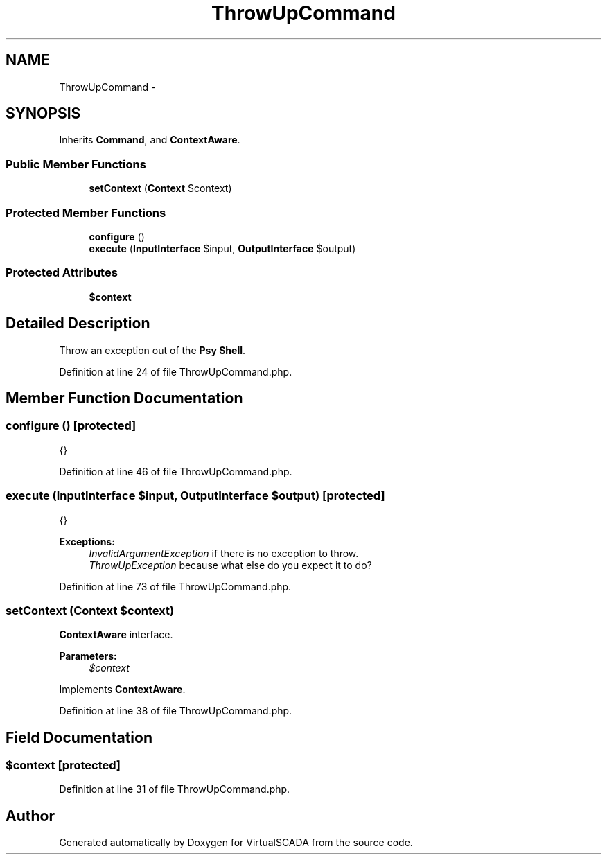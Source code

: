 .TH "ThrowUpCommand" 3 "Tue Apr 14 2015" "Version 1.0" "VirtualSCADA" \" -*- nroff -*-
.ad l
.nh
.SH NAME
ThrowUpCommand \- 
.SH SYNOPSIS
.br
.PP
.PP
Inherits \fBCommand\fP, and \fBContextAware\fP\&.
.SS "Public Member Functions"

.in +1c
.ti -1c
.RI "\fBsetContext\fP (\fBContext\fP $context)"
.br
.in -1c
.SS "Protected Member Functions"

.in +1c
.ti -1c
.RI "\fBconfigure\fP ()"
.br
.ti -1c
.RI "\fBexecute\fP (\fBInputInterface\fP $input, \fBOutputInterface\fP $output)"
.br
.in -1c
.SS "Protected Attributes"

.in +1c
.ti -1c
.RI "\fB$context\fP"
.br
.in -1c
.SH "Detailed Description"
.PP 
Throw an exception out of the \fBPsy\fP \fBShell\fP\&. 
.PP
Definition at line 24 of file ThrowUpCommand\&.php\&.
.SH "Member Function Documentation"
.PP 
.SS "configure ()\fC [protected]\fP"
{} 
.PP
Definition at line 46 of file ThrowUpCommand\&.php\&.
.SS "execute (\fBInputInterface\fP $input, \fBOutputInterface\fP $output)\fC [protected]\fP"
{}
.PP
\fBExceptions:\fP
.RS 4
\fIInvalidArgumentException\fP if there is no exception to throw\&. 
.br
\fIThrowUpException\fP because what else do you expect it to do? 
.RE
.PP

.PP
Definition at line 73 of file ThrowUpCommand\&.php\&.
.SS "setContext (\fBContext\fP $context)"
\fBContextAware\fP interface\&.
.PP
\fBParameters:\fP
.RS 4
\fI$context\fP 
.RE
.PP

.PP
Implements \fBContextAware\fP\&.
.PP
Definition at line 38 of file ThrowUpCommand\&.php\&.
.SH "Field Documentation"
.PP 
.SS "$context\fC [protected]\fP"

.PP
Definition at line 31 of file ThrowUpCommand\&.php\&.

.SH "Author"
.PP 
Generated automatically by Doxygen for VirtualSCADA from the source code\&.
